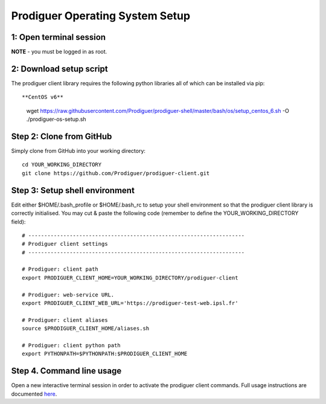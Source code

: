 ===================================
Prodiguer Operating System Setup
===================================

1: Open terminal session
----------------------------

**NOTE** - you must be logged in as root.

2: Download setup script
----------------------------

The prodiguer client library requires the following python libraries all of which can be installed via pip::

**CentOS v6**

	wget https://raw.githubusercontent.com/Prodiguer/prodiguer-shell/master/bash/os/setup_centos_6.sh -O ./prodiguer-os-setup.sh

Step 2: Clone from GitHub
----------------------------

Simply clone from GitHub into your working directory::

	cd YOUR_WORKING_DIRECTORY
	git clone https://github.com/Prodiguer/prodiguer-client.git

Step 3: Setup shell environment
----------------------------

Edit either $HOME/.bash_profile or $HOME/.bash_rc to setup your shell environment so that the prodiguer client library is correctly initialised.  You may cut & paste the following code (remember to define the YOUR_WORKING_DIRECTORY field)::

	# --------------------------------------------------------------------
	# Prodiguer client settings
	# --------------------------------------------------------------------

	# Prodiguer: client path
	export PRODIGUER_CLIENT_HOME=YOUR_WORKING_DIRECTORY/prodiguer-client

	# Prodiguer: web-service URL.
	export PRODIGUER_CLIENT_WEB_URL='https://prodiguer-test-web.ipsl.fr'

	# Prodiguer: client aliases
	source $PRODIGUER_CLIENT_HOME/aliases.sh

	# Prodiguer: client python path
	export PYTHONPATH=$PYTHONPATH:$PRODIGUER_CLIENT_HOME

Step 4.	Command line usage
----------------------------

Open a new interactive terminal session in order to activate the prodiguer client commands.  Full usage instructions are documented `here <https://github.com/Prodiguer/prodiguer-client/blob/master/docs/usage.rst>`_.